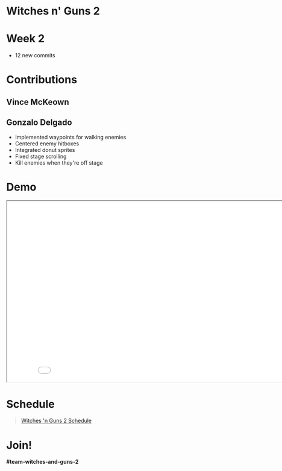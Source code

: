 #+OPTIONS: reveal_title_slide:nil reveal_center:t reveal_progress:t reveal_history:nil reveal_control:t
#+OPTIONS: reveal_rolling_links:t reveal_keyboard:t reveal_overview:t num:nil
#+OPTIONS: toc:0
#+REVEAL_ROOT: https://cdnjs.cloudflare.com/ajax/libs/reveal.js/3.9.2/
#+REVEAL_MARGIN: 0.2
#+REVEAL_MIN_SCALE: 0.8
#+REVEAL_TRANS: fast
#+REVEAL_THEME: blood


* Witches n' Guns 2

  #+BEGIN_export html
  <h1>Week 2</h1>
  #+END_export

  - 12 new commits

* Contributions

** Vince McKeown

   #+ATTR_HTML: :width 320 :style float:left
   [[./images/donutdeath.gif]]

   #+ATTR_HTML: :height 640
   [[./images/donuthurt.gif]]
** Gonzalo Delgado

   - Implemented waypoints for walking enemies
   - Centered enemy hitboxes
   - Integrated donut sprites
   - Fixed stage scrolling
   - Kill enemies when they're off stage

* Demo

#+BEGIN_export html
<iframe src="./demo/index.html" width="852" height="480"></iframe>
#+END_export

* Schedule

#+BEGIN_export html
<blockquote class="trello-board-compact">
  <a href="https://trello.com/b/MYl1KS07/witches-n-guns-2">
  Witches 'n Guns 2 Schedule
  </a>
</blockquote>
<script src="https://p.trellocdn.com/embed.min.js"></script>
#+END_export

* Join!

  *#team-witches-and-guns-2*

